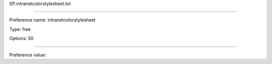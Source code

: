 SP.intranetcolorstylesheet.txt

----------

Preference name: intranetcolorstylesheet

Type: free

Options: 50

----------

Preference value: 





























